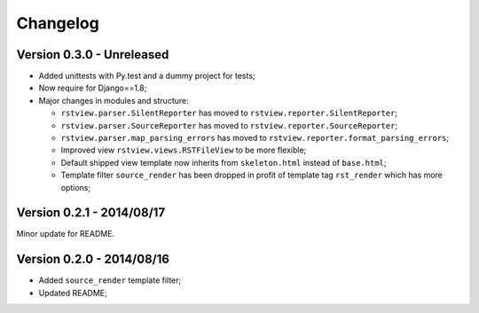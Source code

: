 
=========
Changelog
=========

Version 0.3.0 - Unreleased
--------------------------

* Added unittests with Py.test and a dummy project for tests;
* Now require for Django==1.8;
* Major changes in modules and structure:

  * ``rstview.parser.SilentReporter`` has moved to ``rstview.reporter.SilentReporter``;
  * ``rstview.parser.SourceReporter`` has moved to ``rstview.reporter.SourceReporter``;
  * ``rstview.parser.map_parsing_errors`` has moved to ``rstview.reporter.format_parsing_errors``;
  * Improved view ``rstview.views.RSTFileView`` to be more flexible;
  * Default shipped view template now inherits from ``skeleton.html`` instead of ``base.html``;
  * Template filter ``source_render`` has been dropped in profit of template tag ``rst_render`` which has more options;

Version 0.2.1 - 2014/08/17
--------------------------

Minor update for README.

Version 0.2.0 - 2014/08/16
--------------------------

* Added ``source_render`` template filter;
* Updated README;
